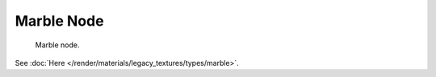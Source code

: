 
***********
Marble Node
***********

.. figure:: /images/render_blender-render_textures_nodes_types_textures_marble_node.png

   Marble node.

See :doc:`Here </render/materials/legacy_textures/types/marble>`.
